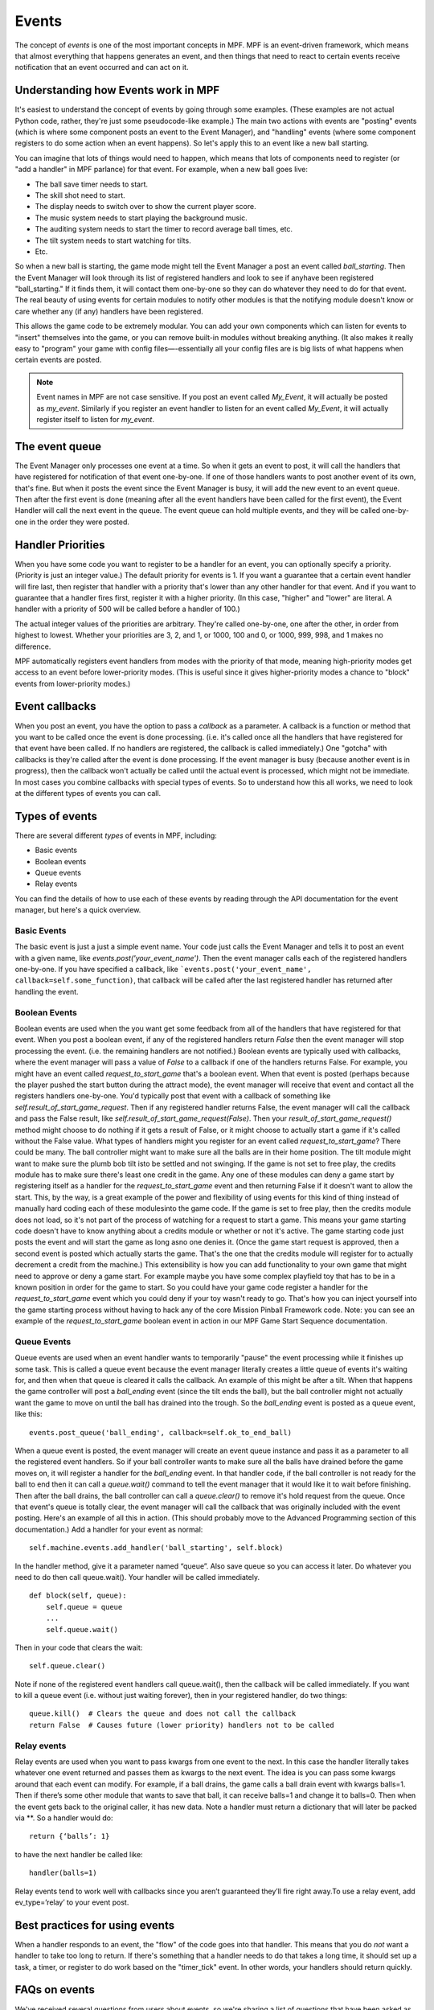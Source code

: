 Events
======

The concept of *events* is one of the most important concepts in MPF. MPF is an
event-driven framework, which means that almost everything that happens
generates an event, and then things that need to react to certain events receive
notification that an event occurred and can act on it.

Understanding how Events work in MPF
------------------------------------

It's easiest to understand the concept of events by going through some examples.
(These examples are not actual Python code, rather, they're just some
pseudocode-like example.) The main two actions with events are "posting" events
(which is where some component posts an event to the Event Manager), and
"handling" events (where some component registers to do some action when an
event happens). So let's apply this to an event like a new ball starting.

You can imagine that lots of things would need to happen, which means that lots
of components need to register (or "add a handler" in MPF parlance) for that
event. For example, when a new ball goes live:

+ The ball save timer needs to start.
+ The skill shot need to start.
+ The display needs to switch over to show the current player score.
+ The music system needs to start playing the background music.
+ The auditing system needs to start the timer to record average ball
  times, etc.
+ The tilt system needs to start watching for tilts.
+ Etc.

So when a new ball is starting, the game mode might tell the Event Manager a
post an event called *ball_starting*. Then the Event Manager will look through
its list of registered handlers and look to see if anyhave been registered
"ball_starting." If it finds them, it will contact them one-by-one so they can
do whatever they need to do for that event. The real beauty of using events for
certain modules to notify other modules is that the notifying module doesn't
know or care whether any (if any) handlers have been registered.

This allows the game code to be extremely modular. You can add your own
components which can listen for events to "insert" themselves into the game, or
you can remove built-in modules without breaking anything. (It also makes it
really easy to "program" your game with config files—-essentially all your
config files are is big lists of what happens when certain events are posted.

.. note:: Event names in MPF are not case sensitive. If you post an event called
   *My_Event*, it will actually be posted as *my_event*. Similarly if you
   register an event handler to listen for an event called *My_Event*, it will
   actually register itself to listen for *my_event*.

The event queue
---------------

The Event Manager only processes one event at a time. So when it gets an event
to post, it will call the handlers that have registered for notification of that
event one-by-one. If one of those handlers wants to post another event of its
own, that's fine. But when it posts the event since the Event Manager is busy,
it will add the new event to an event queue. Then after the first event is done
(meaning after all the event handlers have been called for the first event), the
Event Handler will call the next event in the queue. The event queue can hold
multiple events, and they will be called one-by-one in the order they were
posted.


Handler Priorities
------------------

When you have some code you want to register to be a handler for an event, you
can optionally specify a priority. (Priority is just an integer value.) The
default priority for events is 1. If you want a guarantee that a certain event
handler will fire last, then register that handler with a priority that's lower
than any other handler for that event. And if you want to guarantee that a
handler fires first, register it with a higher priority. (In this case, "higher"
and "lower" are literal. A handler with a priority of 500 will be called before
a handler of 100.)

The actual integer values of the priorities are arbitrary. They're called
one-by-one, one after the other, in order from highest to lowest. Whether your
priorities are 3, 2, and 1, or 1000, 100 and 0, or 1000, 999, 998, and 1 makes
no difference.

MPF automatically registers event handlers from modes with the priority of that
mode, meaning high-priority modes get access to an event before lower-priority
modes. (This is useful since it gives higher-priority modes a chance to "block"
events from lower-priority modes.)

Event callbacks
---------------

When you post an event, you have the option to pass a *callback* as a parameter.
A callback is a function or method that you want to be called once the event is
done processing. (i.e. it's called once all the handlers that have registered
for that event have been called. If no handlers are registered, the callback is
called immediately.) One "gotcha" with callbacks is they're called after the
event is done processing. If the event manager is busy (because another event is
in progress), then the callback won't actually be called until the actual event
is processed, which might not be immediate. In most cases you combine callbacks
with special types of events. So to understand how this all works, we need to
look at the different types of events you can call.


Types of events
---------------

There are several different *types* of events in MPF, including:

+ Basic events
+ Boolean events
+ Queue events
+ Relay events

You can find the details of how to use each of these events by reading
through the API documentation for the event manager, but here's a
quick overview.

Basic Events
~~~~~~~~~~~~

The basic event is just a just a simple event name. Your code just
calls the Event Manager and tells it to post an event with a given
name, like `events.post('your_event_name')`. Then the event manager
calls each of the registered handlers one-by-one. If you have
specified a callback, like ```events.post('your_event_name',
callback=self.some_function)``, that callback will be called after the
last registered handler has returned after handling the event.


Boolean Events
~~~~~~~~~~~~~~

Boolean events are used when the you want get some feedback from all
of the handlers that have registered for that event. When you post a
boolean event, if any of the registered handlers return `False` then
the event manager will stop processing the event. (i.e. the remaining
handlers are not notified.) Boolean events are typically used with
callbacks, where the event manager will pass a value of `False` to a
callback if one of the handlers returns False. For example, you might
have an event called *request_to_start_game* that's a boolean event.
When that event is posted (perhaps because the player pushed the start
button during the attract mode), the event manager will receive that
event and contact all the registers handlers one-by-one. You'd
typically post that event with a callback of something like
`self.result_of_start_game_request`. Then if any registered handler
returns False, the event manager will call the callback and pass the
False result, like `self.result_of_start_game_request(False)`. Then
your `result_of_start_game_request()` method might choose to do
nothing if it gets a result of False, or it might choose to actually
start a game if it's called without the False value. What types of
handlers might you register for an event called
*request_to_start_game*? There could be many. The ball controller
might want to make sure all the balls are in their home position. The
tilt module might want to make sure the plumb bob tilt isto be settled
and not swinging. If the game is not set to free play, the credits
module has to make sure there's least one credit in the game. Any one
of these modules can deny a game start by registering itself as a
handler for the *request_to_start_game* event and then returning False
if it doesn't want to allow the start. This, by the way, is a great
example of the power and flexibility of using events for this kind of
thing instead of manually hard coding each of these modulesinto the
game code. If the game is set to free play, then the credits module
does not load, so it's not part of the process of watching for a
request to start a game. This means your game starting code doesn't
have to know anything about a credits module or whether or not it's
active. The game starting code just posts the event and will start the
game as long asno one denies it. (Once the game start request is
approved, then a second event is posted which actually starts the
game. That's the one that the credits module will register for to
actually decrement a credit from the machine.) This extensibility is
how you can add functionality to your own game that might need to
approve or deny a game start. For example maybe you have some complex
playfield toy that has to be in a known position in order for the game
to start. So you could have your game code register a handler for the
*request_to_start_game* event which you could deny if your toy wasn't
ready to go. That's how you can inject yourself into the game starting
process without having to hack any of the core Mission Pinball
Framework code. Note: you can see an example of the
*request_to_start_game* boolean event in action in our MPF Game Start
Sequence documentation.

Queue Events
~~~~~~~~~~~~

Queue events are used when an event handler wants to temporarily
"pause" the event processing while it finishes up some task. This is
called a queue event because the event manager literally creates a
little queue of events it's waiting for, and then when that queue is
cleared it calls the callback. An example of this might be after a
tilt. When that happens the game controller will post a *ball_ending*
event (since the tilt ends the ball), but the ball controller might
not actually want the game to move on until the ball has drained into
the trough. So the *ball_ending* event is posted as a queue event,
like this:

::

    events.post_queue('ball_ending', callback=self.ok_to_end_ball)

When a queue event is posted, the event manager will create an event
queue instance and pass it as a parameter to all the registered event
handlers. So if your ball controller wants to make sure all the balls
have drained before the game moves on, it will register a handler for
the *ball_ending* event. In that handler code, if the ball controller
is not ready for the ball to end then it can call a `queue.wait()`
command to tell the event manager that it would like it to wait before
finishing. Then after the ball drains, the ball controller can call a
`queue.clear()` to remove it's hold request from the queue. Once that
event's queue is totally clear, the event manager will call the
callback that was originally included with the event posting. Here's
an example of all this in action. (This should probably move to the
Advanced Programming section of this documentation.) Add a handler for
your event as normal:


::


    self.machine.events.add_handler('ball_starting', self.block)


In the handler method, give it a parameter named “queue”. Also save
queue so you can access it later. Do whatever you need to do then call
queue.wait(). Your handler will be called immediately.


::


    def block(self, queue):
        self.queue = queue
        ...
        self.queue.wait()


Then in your code that clears the wait:


::


    self.queue.clear()


Note if none of the registered event handlers call queue.wait(), then
the callback will be called immediately. If you want to kill a queue
event (i.e. without just waiting forever), then in your registered
handler, do two things:


::


    queue.kill()  # Clears the queue and does not call the callback
    return False  # Causes future (lower priority) handlers not to be called




Relay events
~~~~~~~~~~~~

Relay events are used when you want to pass kwargs from one event to
the next. In this case the handler literally takes whatever one event
returned and passes them as kwargs to the next event. The idea is you
can pass some kwargs around that each event can modify. For example,
if a ball drains, the game calls a ball drain event with kwargs
balls=1. Then if there’s some other module that wants to save that
ball, it can receive balls=1 and change it to balls=0. Then when the
event gets back to the original caller, it has new data. Note a
handler must return a dictionary that will later be packed via **. So
a handler would do:


::


    return {‘balls’: 1}


to have the next handler be called like:


::


    handler(balls=1)


Relay events tend to work well with callbacks since you aren’t
guaranteed they’ll fire right away.To use a relay event, add
ev_type=’relay’ to your event post.



Best practices for using events
-------------------------------

When a handler responds to an event, the "flow" of the code goes into
that handler. This means that you do *not* want a handler to take too
long to return. If there's something that a handler needs to do that
takes a long time, it should set up a task, a timer, or register to do
work based on the "timer_tick" event. In other words, your handlers
should return quickly.



FAQs on events
--------------

We've received several questions from users about events, so we're
sharing a list of questions that have been asked as well as our
answers:

 The documentation states, "One 'gotcha' with callbacks is
 they'recalled after the event is done processing. If the event manager
 isbusy (because another event is in progress), then the callback
 won'tactually be called until the actual event is processed, which
 mightnot be immediate." Does this mean that the callback is
 calledafter the event has beensent to all registered handlers or until
 the current handler iscomplete?

The callback is called after all the handlers for that event have been called.
When an event is posted, if there's another current event in progress (meaning
that the new event was actually posted by a handler from some prior event), then
the new event is added to the queue. (The queue is essentially a list of events
that still need to be called). So all the handlers for the current in-progress
event are called, then the callback is called (if a callback was specified).
Then when that callback is done, that event is "done" and theEvent Managerchecks
the queuelist to see if another event should be posted. Technically speaking
only the Event Manager can post an event. All the other code bits that post
events are really saying, "Hey event manager, can you please post this event?"
And the event manager is like, "yeah yeah, I'll do it when I'm not busy."

You can see this in action with verbose logging enabled where the event manager
receives an event at one point, but the actual "post" of that event might not
happen until hundreds of lines later.

 How do boolean results factor into this? This stops the event
 frombeing sent to the remaining handlers?

Correct. If any handler returns False, that event is not sent to the remaining
handlers. (The order the handlers are called can be set by specifying a priority
when a handler is registered.) If a boolean event has a callback and one of the
handlers returns False, the callback is still called with a special parameter
``ev_result=False``. This lets you take some action (if you want) on that event
failing.

 How does the event caller know when all handlers have completed
 processing?

When you call any method in Python, when that method gets to the end
of its code, it will "return" to whatever called it. (Even if that
method calls another method, that second method will get to the end of
its code and return back to the point that called it in the first
method, then the first method will finish and return to whatever
called it, etc.) The Event Handler is essentially just a mapping of
event names to handler methods and priorities, so when it sees an
event called "foo", it will see there are three registered handlers,
so it will call the first one, and when that one returns it calls the
second one, and when that one returns it calls the third one, and when
that one returns the event method is over and then it returns and the
game loop continues. If you add an infinite loop (or just any loop
that takes a long time) into one of your handlers, then MPF will get
"stuck" there. So it's up to each handler to do what it needs to do
quickly and then return.

 The event manager is a big queue. First In, First Out. For example, we
 have 5 handlers for the event "foo". "foo" will be sent to all 5 before
 discarding the event and popping the event off the queue in order to
 send out the next event. But what I am trying to figureout is when the
 event manager must send to all 5 or when it can terminate early. In
 other words, if handler #2 returns a False for a boolean event, then
 handler #3,#4 and #5 never see the event? Correct?


Correct.

 Now if it's not a boolean event, is there anything that can
 alsostop/suppress the event from being seen by all the handlers? Or is
 itsent to all '5' regardless of the handlers results?

Correct, if it is *not* a boolean event, then the event is sent to all
5 handlers regardless of the results. Nothing can stop it. If you
don't want this behavior, then post a boolean event instead of a
regular event.
